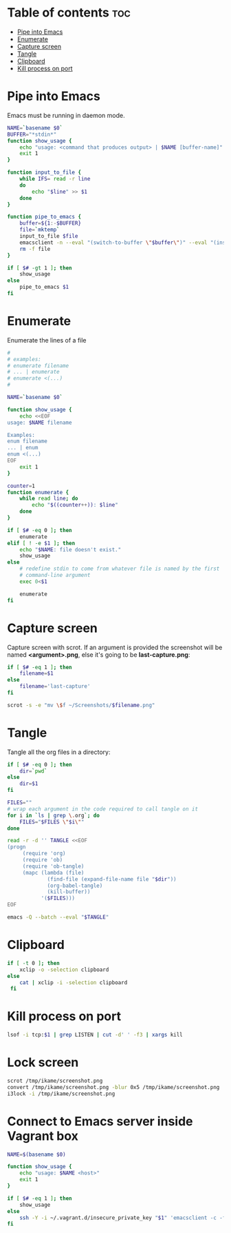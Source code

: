 #+STARTUP: showall
* Table of contents                                                     :toc:
 - [[#pipe-into-emacs][Pipe into Emacs]]
 - [[#enumerate][Enumerate]]
 - [[#capture-screen][Capture screen]]
 - [[#tangle][Tangle]]
 - [[#clipboard][Clipboard]]
 - [[#kill-process-on-port][Kill process on port]]

* Pipe into Emacs
Emacs must be running in daemon mode.

#+BEGIN_SRC sh :shebang #!/bin/bash :tangle ~/.local/bin/emp :mkdirp true
    NAME=`basename $0`
    BUFFER="*stdin*"
    function show_usage {
        echo "usage: <command that produces output> | $NAME [buffer-name]"
        exit 1
    }

    function input_to_file {
        while IFS= read -r line
        do
            echo "$line" >> $1
        done
    }

    function pipe_to_emacs {
        buffer=${1:-$BUFFER}
        file=`mktemp`
        input_to_file $file
        emacsclient -n --eval "(switch-to-buffer \"$buffer\")" --eval "(insert-file-contents \"$file\" nil nil nil t)" >/dev/null
        rm -f file
    }

    if [ $# -gt 1 ]; then
        show_usage
    else
        pipe_to_emacs $1
    fi
#+END_SRC

* Enumerate
Enumerate the lines of a file
#+BEGIN_SRC sh :shebang #!/bin/bash :tangle ~/.local/bin/enum :mkdirp true
  #
  # examples:
  # enumerate filename
  # ... | enumerate
  # enumerate <(...)
  #
  
  NAME=`basename $0`
  
  function show_usage {
      echo <<EOF
  usage: $NAME filename
  
  Examples:
  enum filename
  ... | enum
  enum <(...)
  EOF
      exit 1
  }
  
  counter=1
  function enumerate {
      while read line; do
          echo "$((counter++)): $line"
      done
  }
  
  if [ $# -eq 0 ]; then
      enumerate
  elif [ ! -e $1 ]; then
      echo "$NAME: file doesn't exist."
      show_usage
  else
      # redefine stdin to come from whatever file is named by the first
      # command-line argument
      exec 0<$1
  
      enumerate
  fi
#+END_SRC

* Capture screen
Capture screen with scrot. If an argument is provided the screenshot
will be named *<argument>.png*, else it's going to be *last-capture.png*:

#+BEGIN_SRC sh :shebang #!/bin/bash :tangle ~/.local/bin/capture :mkdirp true
  if [ $# -eq 1 ]; then
      filename=$1
  else
      filename='last-capture'
  fi
  
  scrot -s -e "mv \$f ~/Screenshots/$filename.png"
#+END_SRC

* Tangle
Tangle all the org files in a directory:

#+BEGIN_SRC sh :shebang #!/bin/bash :tangle ~/.local/bin/tangle :mkdirp true
  if [ $# -eq 0 ]; then
      dir=`pwd`
  else
      dir=$1
  fi
  
  FILES=""
  # wrap each argument in the code required to call tangle on it
  for i in `ls | grep \.org`; do
      FILES="$FILES \"$i\""
  done
  
  read -r -d '' TANGLE <<EOF
  (progn
       (require 'org)
       (require 'ob)
       (require 'ob-tangle)
       (mapc (lambda (file)
               (find-file (expand-file-name file "$dir"))
               (org-babel-tangle)
               (kill-buffer))
             '($FILES)))
  EOF
  
  emacs -Q --batch --eval "$TANGLE"
#+END_SRC

* Clipboard
#+BEGIN_SRC sh :tangle ~/.local/bin/cb :shebang #!/bin/bash :mkdirp true
  if [ -t 0 ]; then
      xclip -o -selection clipboard
  else
      cat | xclip -i -selection clipboard
   fi
#+END_SRC

* Kill process on port
#+BEGIN_SRC sh :tangle ~/.local/bin/kill-on-port :shebang #!/bin/bash :mkdirp true
  lsof -i tcp:$1 | grep LISTEN | cut -d' ' -f3 | xargs kill
#+END_SRC

* Lock screen
#+BEGIN_SRC sh :tangle ~/.local/bin/lock :shebang #!/bin/bash :mkdirp true
scrot /tmp/ikame/screenshot.png
convert /tmp/ikame/screenshot.png -blur 0x5 /tmp/ikame/screenshot.png
i3lock -i /tmp/ikame/screenshot.png
#+END_SRC

* Connect to Emacs server inside Vagrant box
#+BEGIN_SRC sh :tangle ~/.local/bin/vemacs :shebang #!/bin/bash :mkdirp true
  NAME=$(basename $0)

  function show_usage {
      echo "usage: $NAME <host>"
      exit 1
  }

  if [ $# -eq 1 ]; then
      show_usage
  else
      ssh -Y -i ~/.vagrant.d/insecure_private_key "$1" 'emacsclient -c -f ~/.emacs.d/server/server'
  fi
#+END_SRC
